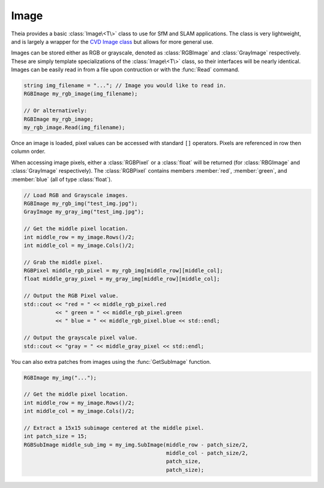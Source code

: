 .. highlight:: c++

.. default-domain:: cpp

.. _documentation-image:

=====
Image
=====

Theia provides a basic :class:`Image\<T\>` class to use for SfM and SLAM
applications. The class is very lightweight, and is largely a wrapper for the
`CVD Image class <http://www.edwardrosten.com/cvd/cvd/html/index.html>`_ but
allows for more general use.

.. class:: RGBImage

.. class:: GrayImage

.. class:: Image<T>

  Images can be stored either as RGB or grayscale, denoted as :class:`RGBImage`
  and :class:`GrayImage` respectively. These are simply template specializations
  of the :class:`Image\<T\>` class, so their interfaces will be nearly
  identical. Images can be easily read in from a file upon contruction or with
  the :func:`Read` command.

  .. code-block:: c++

    string img_filename = "..."; // Image you would like to read in.
    RGBImage my_rgb_image(img_filename);

    // Or alternatively:
    RGBImage my_rgb_image;
    my_rgb_image.Read(img_filename);

  Once an image is loaded, pixel values can be accessed with standard ``[]``
  operators. Pixels are referenced in row then column order.

  When accessing image pixels, either a :class:`RGBPixel` or a :class:`float`
  will be returned (for :class:`RBGImage` and :class:`GrayImage`
  respectively). The :class:`RGBPixel` contains members :member:`red`,
  :member:`green`, and :member:`blue` (all of type :class:`float`).

  .. code-block:: c++
  
    // Load RGB and Grayscale images.
    RGBImage my_rgb_img("test_img.jpg");    
    GrayImage my_gray_img("test_img.jpg");
    
    // Get the middle pixel location.
    int middle_row = my_image.Rows()/2;
    int middle_col = my_image.Cols()/2;

    // Grab the middle pixel.
    RGBPixel middle_rgb_pixel = my_rgb_img[middle_row][middle_col];
    float middle_gray_pixel = my_gray_img[middle_row][middle_col];

    // Output the RGB Pixel value.
    std::cout << "red = " << middle_rgb_pixel.red 
              << " green = " << middle_rgb_pixel.green
              << " blue = " << middle_rgb_pixel.blue << std::endl;
	      
    // Output the grayscale pixel value.
    std::cout << "gray = " << middle_gray_pixel << std::endl;

  You can also extra patches from images using the :func:`GetSubImage` function.

  .. function:: SubImage\<T\> GetSubImage(int row, int col, int num_rows, int num_cols)

    Extracts a sub-image at the given row, col of the size (num_rows,
    num_cols). The row, col given should denote the top-left corner of the
    subwindow to extract. The extracted sub-image will be a reference to the
    patch in the original image, not a copy of it. However, the :class:`Image`
    class that the patch was extracted from will still own the image so care
    must be taken when deleting images. :func:`GetSubImage` will return a
    :class:`SubImage\<T\>` object of the same type that it is extracting from.

  .. code-block:: c++

    RGBImage my_img("...");

    // Get the middle pixel location.
    int middle_row = my_image.Rows()/2;
    int middle_col = my_image.Cols()/2;

    // Extract a 15x15 subimage centered at the middle pixel.    
    int patch_size = 15;
    RGBSubImage middle_sub_img = my_img.SubImage(middle_row - patch_size/2,
                                                 middle_col - patch_size/2,
		 			         patch_size,
		 			         patch_size);

.. class:: SubImage<T>

.. class:: RGBSubImage

.. class:: GraySubImage
  
